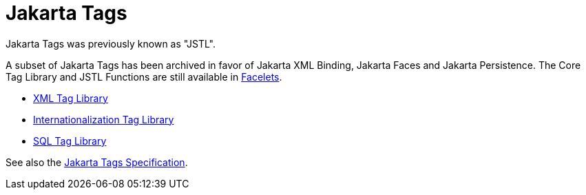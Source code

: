 = Jakarta Tags

Jakarta Tags was previously known as "JSTL".

A subset of Jakarta Tags has been archived in favor of Jakarta XML Binding, Jakarta Faces and Jakarta Persistence.
The Core Tag Library and JSTL Functions are still available in xref:web:faces-facelets/faces-facelets.adoc[Facelets].

* https://docs.oracle.com/javaee/5/tutorial/doc/bnakq.html[XML Tag Library]
* https://docs.oracle.com/javaee/5/tutorial/doc/bnakw.html[Internationalization Tag Library]
* https://docs.oracle.com/javaee/5/tutorial/doc/bnald.html[SQL Tag Library]

See also the https://jakarta.ee/specifications/tags[Jakarta Tags Specification].
